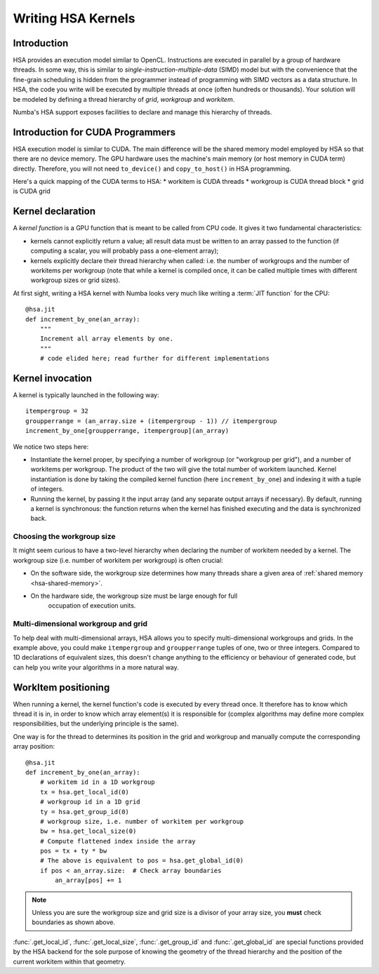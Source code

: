 
====================
Writing HSA Kernels
====================

Introduction
============

HSA provides an execution model similar to OpenCL.  Instructions are executed
in parallel by a group of hardware threads.  In some way, this is similar to
*single-instruction-multiple-data* (SIMD) model but with the convenience that
the fine-grain scheduling is hidden from the programmer instead of programming
with SIMD vectors as a data structure.  In HSA, the code you write will be
executed by multiple threads at once (often hundreds or thousands).  Your
solution will
be modeled by defining a thread hierarchy of *grid*, *workgroup* and
*workitem*.

Numba's HSA support exposes facilities to declare and manage this
hierarchy of threads.


Introduction for CUDA Programmers
==================================

HSA execution model is similar to CUDA.  The main difference will be the
shared memory model employed by HSA so that there are no device memory.  The
GPU hardware uses the machine's main memory (or host memory in
CUDA term) directly.  Therefore, you will not need ``to_device()`` and
``copy_to_host()`` in HSA programming.

Here's a quick mapping of the CUDA terms to HSA:
* workitem is CUDA threads
* workgroup is CUDA thread block
* grid is CUDA grid


Kernel declaration
==================

A *kernel function* is a GPU function that is meant to be called from CPU
code.  It gives it two fundamental characteristics:

* kernels cannot explicitly return a value; all result data must be written
  to an array passed to the function (if computing a scalar, you will
  probably pass a one-element array);

* kernels explicitly declare their thread hierarchy when called: i.e.
  the number of workgroups and the number of workitems per workgroup
  (note that while a kernel is compiled once, it can be called multiple
  times with different workgroup sizes or grid sizes).

At first sight, writing a HSA kernel with Numba looks very much like
writing a :term:`JIT function` for the CPU::

    @hsa.jit
    def increment_by_one(an_array):
        """
        Increment all array elements by one.
        """
        # code elided here; read further for different implementations


.. _hsa-kernel-invocation:

Kernel invocation
=================

A kernel is typically launched in the following way::

    itempergroup = 32
    groupperrange = (an_array.size + (itempergroup - 1)) // itempergroup
    increment_by_one[groupperrange, itempergroup](an_array)

We notice two steps here:

* Instantiate the kernel proper, by specifying a number of workgroup
  (or "workgroup per grid"), and a number of workitems per workgroup.  The
  product of the two will give the total number of workitem launched.  Kernel
  instantiation is done by taking the compiled kernel function
  (here ``increment_by_one``) and indexing it with a tuple of integers.

* Running the kernel, by passing it the input array (and any separate
  output arrays if necessary).  By default, running a kernel is synchronous:
  the function returns when the kernel has finished executing and the
  data is synchronized back.

Choosing the workgroup size
---------------------------

It might seem curious to have a two-level hierarchy when declaring the
number of workitem needed by a kernel.  The workgroup size (i.e. number of
workitem per workgroup) is often crucial:

* On the software side, the workgroup size determines how many threads
  share a given area of :ref:`shared memory <hsa-shared-memory>`.
* On the hardware side, the workgroup size must be large enough for full
   occupation of execution units.

Multi-dimensional workgroup and grid
---------------------------------------

To help deal with multi-dimensional arrays, HSA allows you to specify
multi-dimensional workgroups and grids.  In the example above, you could
make ``itempergroup`` and ``groupperrange`` tuples of one, two
or three integers.  Compared to 1D declarations of equivalent sizes,
this doesn't change anything to the efficiency or behaviour of generated
code, but can help you write your algorithms in a more natural way.


WorkItem positioning
====================

When running a kernel, the kernel function's code is executed by every
thread once.  It therefore has to know which thread it is in, in order
to know which array element(s) it is responsible for (complex algorithms
may define more complex responsibilities, but the underlying principle
is the same).

One way is for the thread to determines its position in the grid and
workgroup and manually compute the corresponding array position::

    @hsa.jit
    def increment_by_one(an_array):
        # workitem id in a 1D workgroup
        tx = hsa.get_local_id(0)
        # workgroup id in a 1D grid
        ty = hsa.get_group_id(0)
        # workgroup size, i.e. number of workitem per workgroup
        bw = hsa.get_local_size(0)
        # Compute flattened index inside the array
        pos = tx + ty * bw
        # The above is equivalent to pos = hsa.get_global_id(0)
        if pos < an_array.size:  # Check array boundaries
            an_array[pos] += 1

.. note:: Unless you are sure the workgroup size and grid size is a divisor
   of your array size, you **must** check boundaries as shown above.

:func:`.get_local_id`, :func:`.get_local_size`, :func:`.get_group_id` and
:func:`.get_global_id` are special functions provided by the HSA backend for
the sole purpose of knowing the geometry of the thread hierarchy and the
position of the current workitem within that geometry.

.. function:: numba.hsa.get_local_id(dim)

   Takes the index of the dimension being queried

   Returns local workitem ID in the the current workgroup for the given
   dimension. For 1D workgroup, the index is an integer spanning the range
   from 0 inclusive to :func:`numba.hsa.get_local_size` exclusive.

.. function:: numba.hsa.get_local_size(dim)

   Takes the index of the dimension being queried

   Returns the size of the workgroup at the given dimension.
   The value is declared when instantiating the kernel.
   This value is the same for all workitems in a given kernel,
   even if they belong to different workgroups (i.e. each workgroups is "full").

.. function:: numba.hsa.get_group_id(dim)

   Takes the index of the dimension being queried

   Returns the workgroup ID in the grid of workgroup launched a kernel.

.. function:: numba.hsa.get_global_id(dim)

   Takes the index of the dimension being queried

   Returns the global workitem ID for the given dimension.  Unlike `numba.hsa
   .get_local_id()`, this number is unique for all workitems in a grid.


